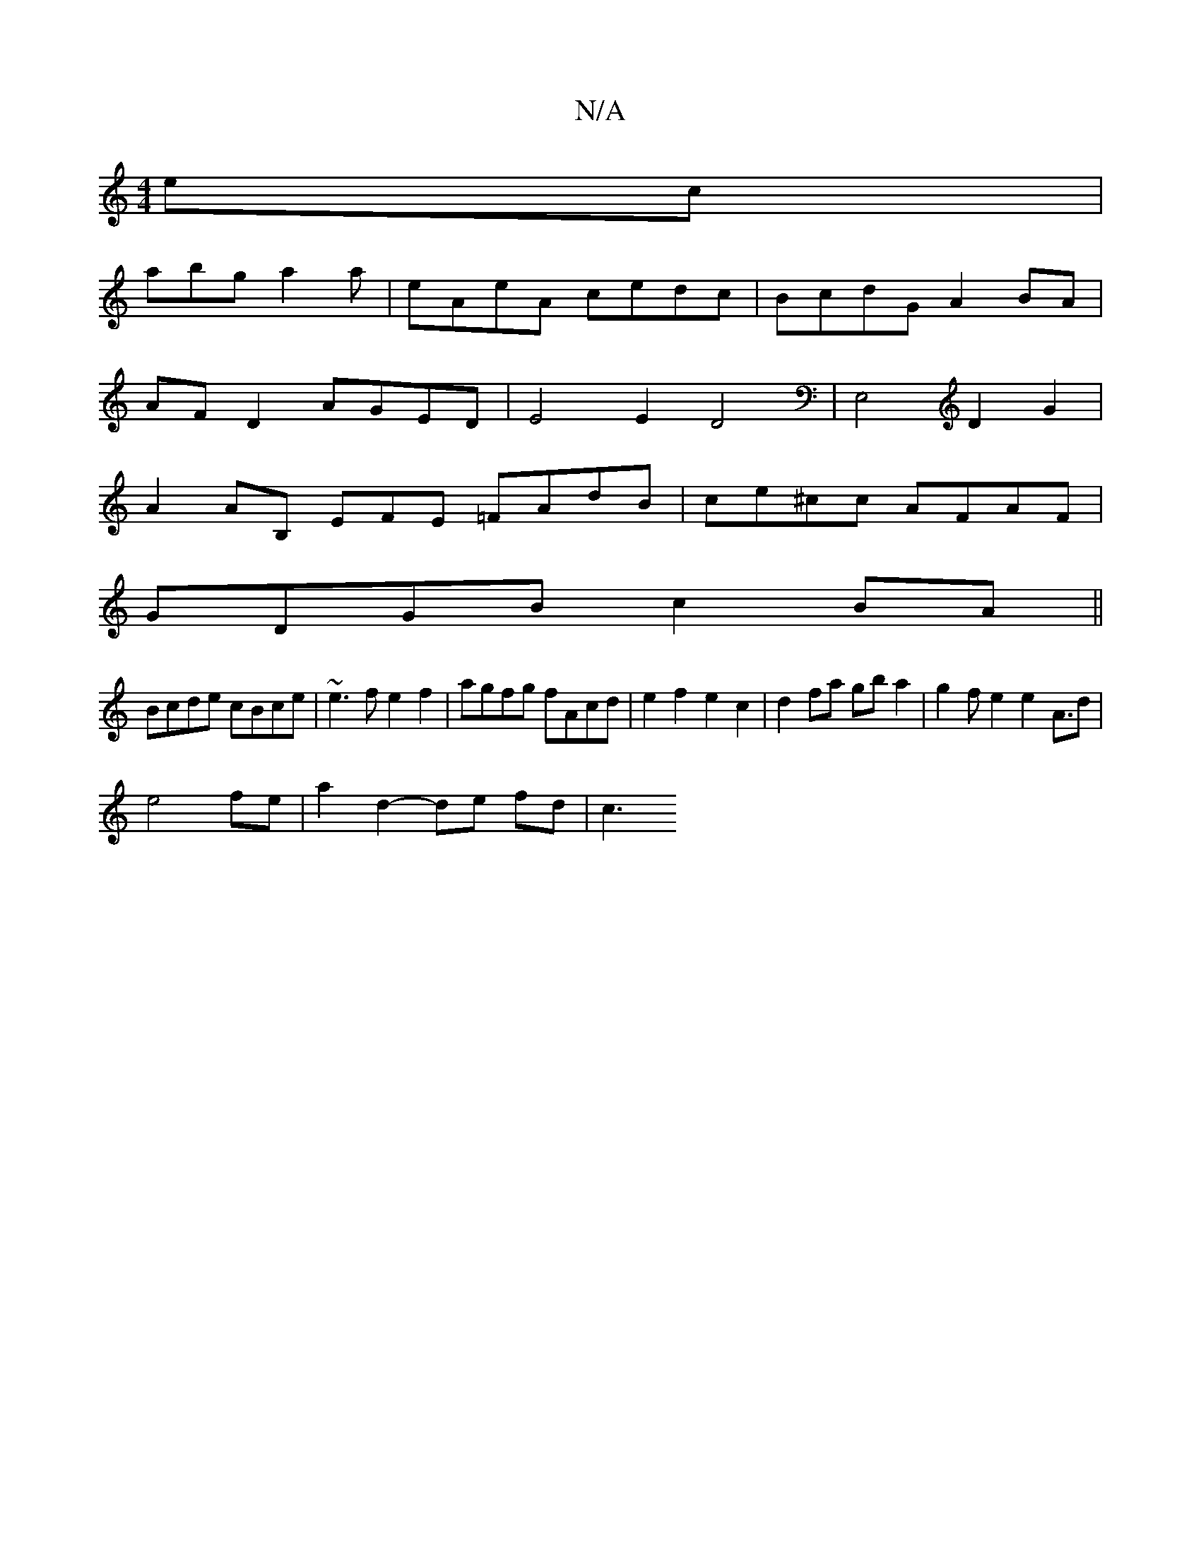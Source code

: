 X:1
T:N/A
M:4/4
R:N/A
K:Cmajor
ec |
abg a2 a-|eAeA cedc|BcdGA2 BA|
AF D2 AGED | E4E2 D4 |[E,2]2 D2 G2 |
A2 AB, EFE =FAdB|ce^cc AFAF|
GDGB c2BA||
Bcde cBce|~e3f e2f2|agfg fAcd|e2f2 e2c2|d2fa gba2|g2fe2e2A3/2d|
e4fe |a2 d2- de fd|c3 